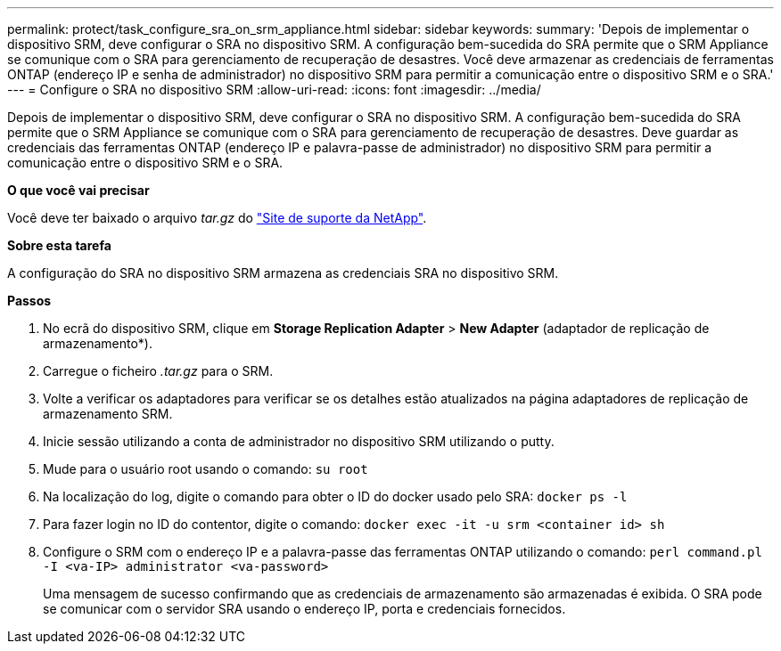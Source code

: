 ---
permalink: protect/task_configure_sra_on_srm_appliance.html 
sidebar: sidebar 
keywords:  
summary: 'Depois de implementar o dispositivo SRM, deve configurar o SRA no dispositivo SRM. A configuração bem-sucedida do SRA permite que o SRM Appliance se comunique com o SRA para gerenciamento de recuperação de desastres. Você deve armazenar as credenciais de ferramentas ONTAP (endereço IP e senha de administrador) no dispositivo SRM para permitir a comunicação entre o dispositivo SRM e o SRA.' 
---
= Configure o SRA no dispositivo SRM
:allow-uri-read: 
:icons: font
:imagesdir: ../media/


[role="lead"]
Depois de implementar o dispositivo SRM, deve configurar o SRA no dispositivo SRM. A configuração bem-sucedida do SRA permite que o SRM Appliance se comunique com o SRA para gerenciamento de recuperação de desastres. Deve guardar as credenciais das ferramentas ONTAP (endereço IP e palavra-passe de administrador) no dispositivo SRM para permitir a comunicação entre o dispositivo SRM e o SRA.

*O que você vai precisar*

Você deve ter baixado o arquivo _tar.gz_ do https://mysupport.netapp.com/site/products/all/details/otv/downloads-tab["Site de suporte da NetApp"].

*Sobre esta tarefa*

A configuração do SRA no dispositivo SRM armazena as credenciais SRA no dispositivo SRM.

*Passos*

. No ecrã do dispositivo SRM, clique em *Storage Replication Adapter* > *New Adapter* (adaptador de replicação de armazenamento*).
. Carregue o ficheiro _.tar.gz_ para o SRM.
. Volte a verificar os adaptadores para verificar se os detalhes estão atualizados na página adaptadores de replicação de armazenamento SRM.
. Inicie sessão utilizando a conta de administrador no dispositivo SRM utilizando o putty.
. Mude para o usuário root usando o comando: `su root`
. Na localização do log, digite o comando para obter o ID do docker usado pelo SRA: `docker ps -l`
. Para fazer login no ID do contentor, digite o comando: `docker exec -it -u srm <container id> sh`
. Configure o SRM com o endereço IP e a palavra-passe das ferramentas ONTAP utilizando o comando: `perl command.pl -I <va-IP> administrator <va-password>`
+
Uma mensagem de sucesso confirmando que as credenciais de armazenamento são armazenadas é exibida. O SRA pode se comunicar com o servidor SRA usando o endereço IP, porta e credenciais fornecidos.


